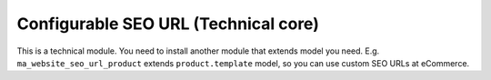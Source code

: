 =======================================
 Configurable SEO URL (Technical core)
=======================================

This is a technical module. You need to install another module that extends model you need. E.g. ``ma_website_seo_url_product`` extends ``product.template`` model, so you can use custom SEO URLs at eCommerce.


